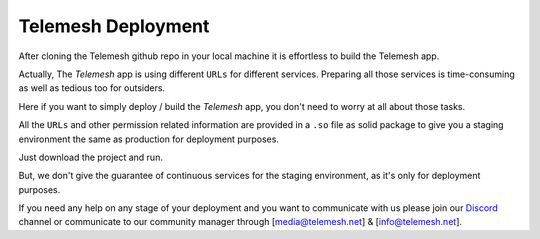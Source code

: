 .. _deployment:

Telemesh Deployment
-------------------

After cloning the Telemesh github repo in your local machine it is effortless to build the Telemesh app.

Actually, The *Telemesh* app is using different ``URLs`` for different services. Preparing all those services is time-consuming as well as tedious too for outsiders.

Here if you want to simply deploy / build the *Telemesh* app, you don't need to worry at all about those tasks.

All the ``URLs`` and other permission related information are provided in a ``.so`` file as solid package to give you a staging environment the same as production for deployment purposes.

Just download the project and run.

But, we don't give the guarantee of continuous services for the staging environment, as it's only for deployment purposes.

If you need any help on any stage of your deployment and you want to communicate with us please join our `Discord`_ channel or communicate to our community manager
through [media@telemesh.net] & [info@telemesh.net].






.. _Discord: https://discord.gg/SHG4qrH

